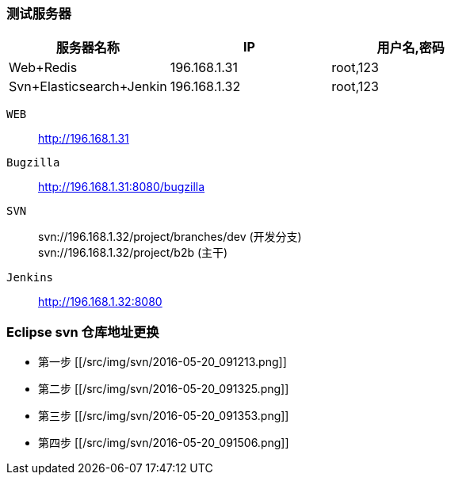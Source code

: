 === 测试服务器
|===
|服务器名称 |IP |用户名,密码

|Web+Redis
|196.168.1.31
|root,123

|Svn+Elasticsearch+Jenkin
|196.168.1.32
|root,123

|===

`WEB` ::
http://196.168.1.31
`Bugzilla` ::
http://196.168.1.31:8080/bugzilla

`SVN` ::
svn://196.168.1.32/project/branches/dev (开发分支) +
svn://196.168.1.32/project/b2b (主干)

`Jenkins` ::
http://196.168.1.32:8080

=== Eclipse svn 仓库地址更换

* 第一步
[[/src/img/svn/2016-05-20_091213.png]]

* 第二步
[[/src/img/svn/2016-05-20_091325.png]]

* 第三步
[[/src/img/svn/2016-05-20_091353.png]]

* 第四步
[[/src/img/svn/2016-05-20_091506.png]]

